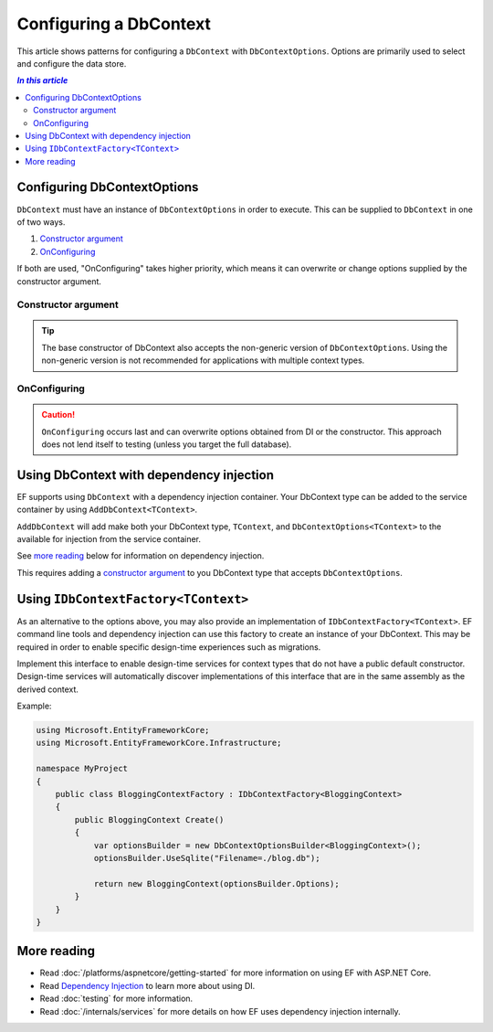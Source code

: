 Configuring a DbContext
=======================

This article shows patterns for configuring a ``DbContext`` with
``DbContextOptions``. Options are primarily used to select and configure the
data store.

.. contents:: `In this article`
  :local:

Configuring DbContextOptions
----------------------------

``DbContext`` must have an instance of ``DbContextOptions`` in order to execute. This can be
supplied to ``DbContext`` in one of two ways.

1. `Constructor argument`_
2. `OnConfiguring`_

If both are used, "OnConfiguring" takes higher priority, which means it can overwrite or change options supplied by the constructor argument.

Constructor argument
~~~~~~~~~~~~~~~~~~~~

.. code-block:: csharp
  :caption: Context code with constructor

  public class BloggingContext : DbContext
  {
      public BloggingContext(DbContextOptions<BloggingContext> options)
          : base(options)
      { }

      public DbSet<Blog> Blogs { get; set; }
  }

.. tip::

  The base constructor of DbContext also accepts the non-generic version of ``DbContextOptions``. Using the non-generic version is not recommended for applications with multiple context types.

.. code-block:: csharp
  :caption: Application code to initialize from constructor argument

  var optionsBuilder = new DbContextOptionsBuilder<BloggingContext>();
  optionsBuilder.UseSqlite("Filename=./blog.db");

  using (var context = new BloggingContext(optionsBuilder.Options))
  {
      // do stuff
  }

OnConfiguring
~~~~~~~~~~~~~

.. caution::
  ``OnConfiguring`` occurs last and can overwrite options obtained from DI or
  the constructor. This approach does not lend itself to testing (unless you
  target the full database).

.. code-block:: csharp
  :caption: Context code with OnConfiguring

  public class BloggingContext : DbContext
  {
      public DbSet<Blog> Blogs { get; set; }

      protected override void OnConfiguring(DbContextOptionsBuilder optionsBuilder)
      {
          optionsBuilder.UseSqlite("Filename=./blog.db");
      }
  }

.. code-block:: csharp
  :caption: Application code to initialize with "OnConfiguring"

  using (var context = new BloggingContext())
  {
      // do stuff
  }

Using DbContext with dependency injection
-----------------------------------------

EF supports using ``DbContext`` with a dependency injection container. Your DbContext type can
be added to the service container by using ``AddDbContext<TContext>``.

``AddDbContext`` will add make both your DbContext type, ``TContext``, and ``DbContextOptions<TContext>`` to the available for injection from the service container.

See `more reading`_ below for information on dependency injection.

.. code-block:: csharp
  :caption: Adding dbcontext to dependency injection

  public void ConfigureServices(IServiceCollection services)
  {
      services.AddDbContext<BloggingContext>(options => options.UseSqlite("Filename=./blog.db"));
  }

This requires adding a `constructor argument`_ to you DbContext type that accepts ``DbContextOptions``.

.. code-block:: csharp
  :caption: Context code

  public class BloggingContext : DbContext
  {
      public BloggingContext(DbContextOptions<BloggingContext> options) 
        :base(options)
      { }

      public DbSet<Blog> Blogs { get; set; }
  }


.. code-block:: csharp
  :caption: Application code (in ASP.NET Core)

  public MyController(BloggingContext context)

.. code-block:: csharp
  :caption: Application code (using ServiceProvider directly, less common)

  using (var context = serviceProvider.GetService<BloggingContext>())
  {
    // do stuff
  }

  var options = serviceProvider.GetService<DbContextOptions<BloggingContext>>();

.. _use_idbcontextfactory:

Using ``IDbContextFactory<TContext>``
-------------------------------------

As an alternative to the options above, you may also provide an implementation of ``IDbContextFactory<TContext>``.
EF command line tools and dependency injection can use this factory to create an instance of your DbContext. This may be required in order to enable specific design-time experiences such as migrations.

Implement this interface to enable design-time services for context types that do not have a public default constructor. Design-time services will automatically discover implementations of
this interface that are in the same assembly as the derived context.

Example:

.. code-block:: csharp

    using Microsoft.EntityFrameworkCore;
    using Microsoft.EntityFrameworkCore.Infrastructure;

    namespace MyProject
    {
        public class BloggingContextFactory : IDbContextFactory<BloggingContext>
        {
            public BloggingContext Create()
            {
                var optionsBuilder = new DbContextOptionsBuilder<BloggingContext>();
                optionsBuilder.UseSqlite("Filename=./blog.db");

                return new BloggingContext(optionsBuilder.Options);
            }
        }
    }

More reading
------------

- Read :doc:`/platforms/aspnetcore/getting-started` for more information on
  using EF with ASP.NET Core.
- Read `Dependency Injection <https://docs.asp.net/en/latest/fundamentals/dependency-injection.html>`_ to
  learn more about using DI.
- Read :doc:`testing` for more information.
- Read :doc:`/internals/services` for more details on how EF uses dependency injection internally. 
